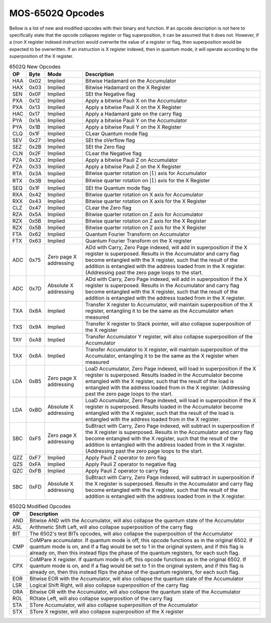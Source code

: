 .. _mos-6502q-opcodes:

MOS-6502Q Opcodes
=================
Bellow is a list of new and modified opcodes with their binary and function. If an opcode description is not here to specifically state that the opcode collapses register or flag superposition, it can be assumed that it does not. However, if a (non X register indexed instruction would overwrite the value of a register or flag, then superposition would be expected to be overwritten. If an instruction is X register indexed, then in quantum mode, it will operate according to the superposition of the X register.

.. list-table:: 6502Q New Opcodes
    :widths: auto
    :header-rows: 1

    * - OP
      - Byte
      - Mode
      - Description

    * - HAA
      - 0x02
      - Implied
      - Bitwise Hadamard on the Accumulator

    * - HAX
      - 0x03
      - Implied
      - Bitwise Hadamard on the X Register

    * - SEN
      - 0x0F
      - Implied
      - SEt the Negative flag

    * - PXA
      - 0x12
      - Implied
      - Apply a bitwise Pauli X on the Accumulator

    * - PXA
      - 0x13
      - Implied
      - Apply a bitwise Pauli X on the X Register

    * - HAC
      - 0x17
      - Implied
      - Apply a Hadamard gate on the carry flag

    * - PYA
      - 0x1A
      - Implied
      - Apply a bitwise Pauli Y on the Accumulator

    * - PYA
      - 0x1B
      - Implied
      - Apply a bitwise Pauli Y on the X Register

    * - CLQ
      - 0x1F
      - Implied
      - CLear Quantum mode flag

    * - SEV
      - 0x27
      - Implied
      - SEt the oVerflow flag

    * - SEZ
      - 0x2B
      - Implied
      - SEt the Zero flag

    * - CLN
      - 0x2F
      - Implied
      - CLear the Negative flag

    * - PZA
      - 0x32
      - Implied
      - Apply a bitwise Pauli Z on Accumulator

    * - PZA
      - 0x33
      - Implied
      - Apply a bitwise Pauli Z on the X Register

    * - RTA
      - 0x3A
      - Implied
      - Bitwise quarter rotation on :math:`\rvert1\rangle` axis for Accumulator

    * - RTX
      - 0x3B
      - Implied
      - Bitwise quarter rotation on :math:`\rvert1\rangle` axis for the X Register

    * - SEQ
      - 0x1F
      - Implied
      - SEt the Quantum mode flag

    * - RXA
      - 0x42
      - Implied
      - Bitwise quarter rotation on X axis for Accumulator

    * - RXX
      - 0x43
      - Implied
      - Bitwise quarter rotation on X axis for the X Register

    * - CLZ
      - 0x47
      - Implied
      - CLear the Zero flag

    * - RZA
      - 0x5A
      - Implied
      - Bitwise quarter rotation on Z axis for Accumulator

    * - RZX
      - 0x5B
      - Implied
      - Bitwise quarter rotation on Z axis for the X Register

    * - RZX
      - 0x5B
      - Implied
      - Bitwise quarter rotation on Z axis for the X Register

    * - FTA
      - 0x62
      - Implied
      - Quantum Fourier Transform on Accumulator

    * - FTX
      - 0x63
      - Implied
      - Quantum Fourier Transform on the X register

    * - ADC
      - 0x75
      - Zero page X addressing
      - ADd with Carry, Zero Page indexed, will add in superposition if the X register is superposed. Results in the Accumulator and carry flag become entangled with the X register, such that the result of the addition is entangled with the address loaded from in the X register. (Addressing past the zero page loops to the start.

    * - ADC
      - 0x7D
      - Absolute X addressing
      - ADd with Carry, Zero Page indexed, will add in superposition if the X register is superposed. Results in the Accumulator and carry flag become entangled with the X register, such that the result of the addition is entangled with the address loaded from in the X register.

    * - TXA
      - 0x8A
      - Implied
      - Transfer X register to Accumulator, will maintain superposition of the X register, entangling it to be the same as the Accumulator when measured

    * - TXS
      - 0x9A
      - Implied
      - Transfer X register to Stack pointer, will also collapse superposition of the X register

    * - TAY
      - 0xA8
      - Implied
      - Transfer Accumulator Y register, will also collapse superposition of the Accumulator

    * - TAX
      - 0x8A
      - Implied
      - Transfer Accumulator to X register, will maintain superposition of the Accumulator, entangling it to be the same as the X register when measured

    * - LDA
      - 0xB5
      - Zero page X addressing
      - LoaD Accumulator, Zero Page indexed, will load in superposition if the X register is superposed. Results loaded in the Accumulator become entangled with the X register, such that the result of the load is entangled with the address loaded from in the X register. (Addressing past the zero page loops to the start.

    * - LDA
      - 0xBD
      - Absolute X addressing
      - LoaD Accumulator, Zero Page indexed, will load in superposition if the X register is superposed. Results loaded in the Accumulator become entangled with the X register, such that the result of the load is entangled with the address loaded from in the X register.

    * - SBC
      - 0xF5
      - Zero page X addressing
      - SuBtract with Carry, Zero Page indexed, will subtract in superposition if the X register is superposed. Results in the Accumulator and carry flag become entangled with the X register, such that the result of the addition is entangled with the address loaded from in the X register. (Addressing past the zero page loops to the start.

    * - QZZ
      - 0xF7
      - Implied
      - Apply Pauli Z operator to zero flag

    * - QZS
      - 0xFA
      - Implied
      - Apply Pauli Z operator to negative flag

    * - QZC
      - 0xFB
      - Implied
      - Apply Pauli Z operator to carry flag

    * - SBC
      - 0xFD
      - Absolute X addressing
      - SuBtract with Carry, Zero Page indexed, will subtract in superposition if the X register is superposed. Results in the Accumulator and carry flag become entangled with the X register, such that the result of the addition is entangled with the address loaded from in the X register.

.. list-table:: 6502Q Modified Opcodes
    :widths: auto
    :header-rows: 1

    * - OP
      - Description

    * - AND
      - Bitwise AND with the Accumulator, will also collapse the quantum state of the Accumulator

    * - ASL
      - Arithmetic Shift Left, will also collapse superposition of the carry flag

    * - BIT
      - The 6502's test BITs opcodes, will also collapse the superposition of the Accumulator

    * - CMP
      - CoMPare accumulator. If quantum mode is off, this opcode functions as in the original 6502. If quantum mode is on, and if a flag would be set to 1 in the original system, and if this flag is already on, then this instead flips the phase of the quantum registers, for each such flag.

    * - CPX
      - CoMPare X register. If quantum mode is off, this opcode functions as in the original 6502. If quantum mode is on, and if a flag would be set to 1 in the original system, and if this flag is already on, then this instead flips the phase of the quantum registers, for each such flag.

    * - EOR
      - Bitwise EOR with the Accumulator, will also collapse the quantum state of the Accumulator

    * - LSR
      - Logical Shift Right, will also collapse superposition of the carry flag

    * - ORA
      - Bitwise OR with the Accumulator, will also collapse the quantum state of the Accumulator

    * - ROL
      - ROtate Left, will also collapse superposition of the carry flag

    * - STA
      - STore Accumulator, will also collapse superposition of the Accumulator

    * - STX
      - STore X register, will also collapse superposition of the X register

